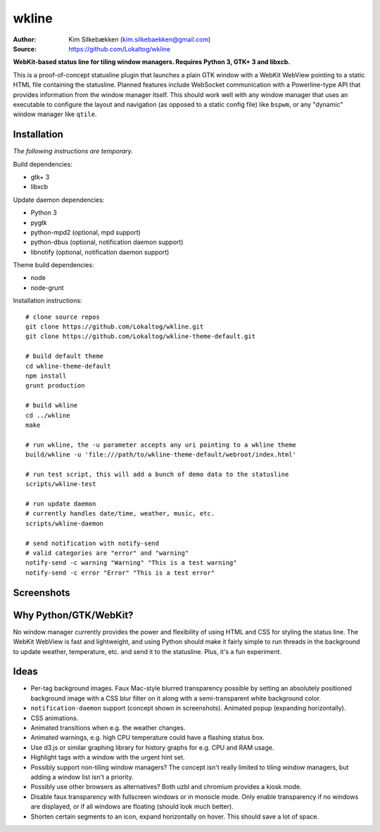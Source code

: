 wkline
======

:Author: Kim Silkebækken (kim.silkebaekken@gmail.com)
:Source: https://github.com/Lokaltog/wkline

**WebKit-based status line for tiling window managers. Requires Python 3, GTK+ 3 and
libxcb.**

This is a proof-of-concept statusline plugin that launches a plain GTK window with a
WebKit WebView pointing to a static HTML file containing the statusline. Planned
features include WebSocket communication with a Powerline-type API that provides
information from the window manager itself. This should work well with any window
manager that uses an executable to configure the layout and navigation (as opposed to a
static config file) like ``bspwm``, or any "dynamic" window manager like ``qtile``.

Installation
------------

*The following instructions are temporary.*

Build dependencies:

* gtk+ 3
* libxcb

Update daemon dependencies:

* Python 3
* pygtk
* python-mpd2 (optional, mpd support)
* python-dbus (optional, notification daemon support)
* libnotify (optional, notification daemon support)

Theme build dependencies:

* node
* node-grunt

Installation instructions::

  # clone source repos
  git clone https://github.com/Lokaltog/wkline.git
  git clone https://github.com/Lokaltog/wkline-theme-default.git

  # build default theme
  cd wkline-theme-default
  npm install
  grunt production

  # build wkline
  cd ../wkline
  make

  # run wkline, the -u parameter accepts any uri pointing to a wkline theme
  build/wkline -u 'file:///path/to/wkline-theme-default/webroot/index.html'

  # run test script, this will add a bunch of demo data to the statusline
  scripts/wkline-test

  # run update daemon
  # currently handles date/time, weather, music, etc.
  scripts/wkline-daemon

  # send notification with notify-send
  # valid categories are "error" and "warning"
  notify-send -c warning "Warning" "This is a test warning"
  notify-send -c error "Error" "This is a test error"

Screenshots
-----------

.. image:: http://i.imgur.com/tWGCVze.gif
   :alt: Notification demo

.. image:: http://i.imgur.com/bIjz45R.gif
   :alt: Notification demo

.. image:: http://i.imgur.com/CdtPSJi.png
   :alt: Test script screenshot

.. image:: http://i.imgur.com/qkZjKw6.png
   :alt: Concept screenshot

.. image:: http://i.imgur.com/whgqRGH.png
   :alt: Concept screenshot

.. image:: http://i.imgur.com/gpEKgyS.png
   :alt: Concept screenshot

Why Python/GTK/WebKit?
----------------------

No window manager currently provides the power and flexibility of using HTML and CSS
for styling the status line. The WebKit WebView is fast and lightweight, and using
Python should make it fairly simple to run threads in the background to update
weather, temperature, etc. and send it to the statusline. Plus, it's a fun experiment.

Ideas
-----

* Per-tag background images. Faux Mac-style blurred transparency possible by setting
  an absolutely positioned background image with a CSS blur filter on it along with a
  semi-transparent white background color.
* ``notification-daemon`` support (concept shown in screenshots). Animated popup
  (expanding horizontally).
* CSS animations.
* Animated transitions when e.g. the weather changes.
* Animated warnings, e.g. high CPU temperature could have a flashing status box.
* Use d3.js or similar graphing library for history graphs for e.g. CPU and RAM
  usage.
* Highlight tags with a window with the urgent hint set.
* Possibly support non-tiling window managers? The concept isn't really limited to
  tiling window managers, but adding a window list isn't a priority.
* Possibly use other browsers as alternatives? Both uzbl and chromium provides a
  kiosk mode.
* Disable faux transparency with fullscreen windows or in monocle mode. Only enable
  transparency if no windows are displayed, or if all windows are floating (should
  look much better).
* Shorten certain segments to an icon, expand horizontally on hover. This should save
  a lot of space.
